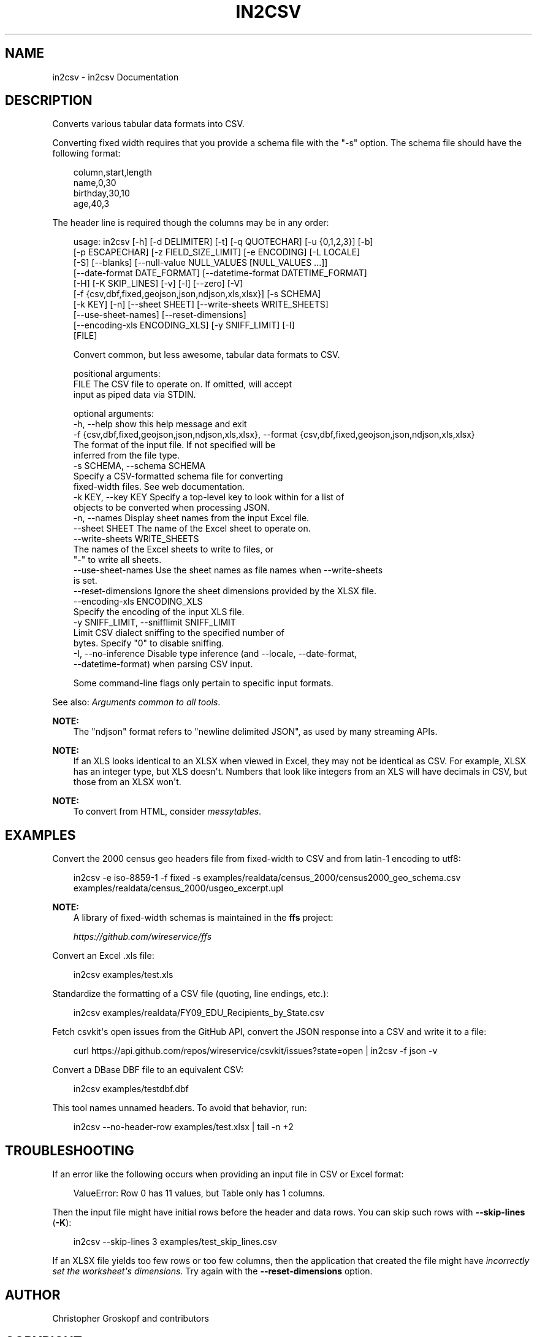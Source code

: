 .\" Man page generated from reStructuredText.
.
.
.nr rst2man-indent-level 0
.
.de1 rstReportMargin
\\$1 \\n[an-margin]
level \\n[rst2man-indent-level]
level margin: \\n[rst2man-indent\\n[rst2man-indent-level]]
-
\\n[rst2man-indent0]
\\n[rst2man-indent1]
\\n[rst2man-indent2]
..
.de1 INDENT
.\" .rstReportMargin pre:
. RS \\$1
. nr rst2man-indent\\n[rst2man-indent-level] \\n[an-margin]
. nr rst2man-indent-level +1
.\" .rstReportMargin post:
..
.de UNINDENT
. RE
.\" indent \\n[an-margin]
.\" old: \\n[rst2man-indent\\n[rst2man-indent-level]]
.nr rst2man-indent-level -1
.\" new: \\n[rst2man-indent\\n[rst2man-indent-level]]
.in \\n[rst2man-indent\\n[rst2man-indent-level]]u
..
.TH "IN2CSV" "1" "May 01, 2024" "2.0.0" "csvkit"
.SH NAME
in2csv \- in2csv Documentation
.SH DESCRIPTION
.sp
Converts various tabular data formats into CSV.
.sp
Converting fixed width requires that you provide a schema file with the \(dq\-s\(dq option. The schema file should have the following format:
.INDENT 0.0
.INDENT 3.5
.sp
.EX
column,start,length
name,0,30
birthday,30,10
age,40,3
.EE
.UNINDENT
.UNINDENT
.sp
The header line is required though the columns may be in any order:
.INDENT 0.0
.INDENT 3.5
.sp
.EX
usage: in2csv [\-h] [\-d DELIMITER] [\-t] [\-q QUOTECHAR] [\-u {0,1,2,3}] [\-b]
              [\-p ESCAPECHAR] [\-z FIELD_SIZE_LIMIT] [\-e ENCODING] [\-L LOCALE]
              [\-S] [\-\-blanks] [\-\-null\-value NULL_VALUES [NULL_VALUES ...]]
              [\-\-date\-format DATE_FORMAT] [\-\-datetime\-format DATETIME_FORMAT]
              [\-H] [\-K SKIP_LINES] [\-v] [\-l] [\-\-zero] [\-V]
              [\-f {csv,dbf,fixed,geojson,json,ndjson,xls,xlsx}] [\-s SCHEMA]
              [\-k KEY] [\-n] [\-\-sheet SHEET] [\-\-write\-sheets WRITE_SHEETS]
              [\-\-use\-sheet\-names] [\-\-reset\-dimensions]
              [\-\-encoding\-xls ENCODING_XLS] [\-y SNIFF_LIMIT] [\-I]
              [FILE]

Convert common, but less awesome, tabular data formats to CSV.

positional arguments:
  FILE                  The CSV file to operate on. If omitted, will accept
                        input as piped data via STDIN.

optional arguments:
  \-h, \-\-help            show this help message and exit
  \-f {csv,dbf,fixed,geojson,json,ndjson,xls,xlsx}, \-\-format {csv,dbf,fixed,geojson,json,ndjson,xls,xlsx}
                        The format of the input file. If not specified will be
                        inferred from the file type.
  \-s SCHEMA, \-\-schema SCHEMA
                        Specify a CSV\-formatted schema file for converting
                        fixed\-width files. See web documentation.
  \-k KEY, \-\-key KEY     Specify a top\-level key to look within for a list of
                        objects to be converted when processing JSON.
  \-n, \-\-names           Display sheet names from the input Excel file.
  \-\-sheet SHEET         The name of the Excel sheet to operate on.
  \-\-write\-sheets WRITE_SHEETS
                        The names of the Excel sheets to write to files, or
                        \(dq\-\(dq to write all sheets.
  \-\-use\-sheet\-names     Use the sheet names as file names when \-\-write\-sheets
                        is set.
  \-\-reset\-dimensions    Ignore the sheet dimensions provided by the XLSX file.
  \-\-encoding\-xls ENCODING_XLS
                        Specify the encoding of the input XLS file.
  \-y SNIFF_LIMIT, \-\-snifflimit SNIFF_LIMIT
                        Limit CSV dialect sniffing to the specified number of
                        bytes. Specify \(dq0\(dq to disable sniffing.
  \-I, \-\-no\-inference    Disable type inference (and \-\-locale, \-\-date\-format,
                        \-\-datetime\-format) when parsing CSV input.

 Some command\-line flags only pertain to specific input formats.
.EE
.UNINDENT
.UNINDENT
.sp
See also: \fI\%Arguments common to all tools\fP\&.
.sp
\fBNOTE:\fP
.INDENT 0.0
.INDENT 3.5
The \(dqndjson\(dq format refers to \(dqnewline delimited JSON\(dq, as used by many streaming APIs.
.UNINDENT
.UNINDENT
.sp
\fBNOTE:\fP
.INDENT 0.0
.INDENT 3.5
If an XLS looks identical to an XLSX when viewed in Excel, they may not be identical as CSV. For example, XLSX has an integer type, but XLS doesn\(aqt. Numbers that look like integers from an XLS will have decimals in CSV, but those from an XLSX won\(aqt.
.UNINDENT
.UNINDENT
.sp
\fBNOTE:\fP
.INDENT 0.0
.INDENT 3.5
To convert from HTML, consider \X'tty: link https://messytables.readthedocs.io/'\fI\%messytables\fP\X'tty: link'\&.
.UNINDENT
.UNINDENT
.SH EXAMPLES
.sp
Convert the 2000 census geo headers file from fixed\-width to CSV and from latin\-1 encoding to utf8:
.INDENT 0.0
.INDENT 3.5
.sp
.EX
in2csv \-e iso\-8859\-1 \-f fixed \-s examples/realdata/census_2000/census2000_geo_schema.csv examples/realdata/census_2000/usgeo_excerpt.upl
.EE
.UNINDENT
.UNINDENT
.sp
\fBNOTE:\fP
.INDENT 0.0
.INDENT 3.5
A library of fixed\-width schemas is maintained in the \fBffs\fP project:
.sp
\X'tty: link https://github.com/wireservice/ffs'\fI\%https://github.com/wireservice/ffs\fP\X'tty: link'
.UNINDENT
.UNINDENT
.sp
Convert an Excel .xls file:
.INDENT 0.0
.INDENT 3.5
.sp
.EX
in2csv examples/test.xls
.EE
.UNINDENT
.UNINDENT
.sp
Standardize the formatting of a CSV file (quoting, line endings, etc.):
.INDENT 0.0
.INDENT 3.5
.sp
.EX
in2csv examples/realdata/FY09_EDU_Recipients_by_State.csv
.EE
.UNINDENT
.UNINDENT
.sp
Fetch csvkit\(aqs open issues from the GitHub API, convert the JSON response into a CSV and write it to a file:
.INDENT 0.0
.INDENT 3.5
.sp
.EX
curl https://api.github.com/repos/wireservice/csvkit/issues?state=open | in2csv \-f json \-v
.EE
.UNINDENT
.UNINDENT
.sp
Convert a DBase DBF file to an equivalent CSV:
.INDENT 0.0
.INDENT 3.5
.sp
.EX
in2csv examples/testdbf.dbf
.EE
.UNINDENT
.UNINDENT
.sp
This tool names unnamed headers. To avoid that behavior, run:
.INDENT 0.0
.INDENT 3.5
.sp
.EX
in2csv \-\-no\-header\-row examples/test.xlsx | tail \-n +2
.EE
.UNINDENT
.UNINDENT
.SH TROUBLESHOOTING
.sp
If an error like the following occurs when providing an input file in CSV or Excel format:
.INDENT 0.0
.INDENT 3.5
.sp
.EX
ValueError: Row 0 has 11 values, but Table only has 1 columns.
.EE
.UNINDENT
.UNINDENT
.sp
Then the input file might have initial rows before the header and data rows. You can skip such rows with \fB\-\-skip\-lines\fP (\fB\-K\fP):
.INDENT 0.0
.INDENT 3.5
.sp
.EX
in2csv \-\-skip\-lines 3 examples/test_skip_lines.csv
.EE
.UNINDENT
.UNINDENT
.sp
If an XLSX file yields too few rows or too few columns, then the application that created the file might have \X'tty: link https://openpyxl.readthedocs.io/en/stable/optimized.html#worksheet-dimensions'\fI\%incorrectly set the worksheet\(aqs dimensions\fP\X'tty: link'\&. Try again with the \fB\-\-reset\-dimensions\fP option.
.SH AUTHOR
Christopher Groskopf and contributors
.SH COPYRIGHT
2016, Christopher Groskopf and James McKinney
.\" Generated by docutils manpage writer.
.
